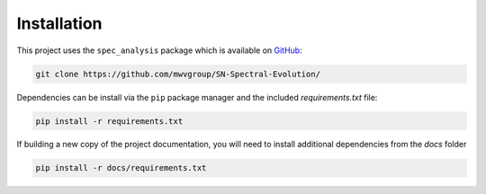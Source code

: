 Installation
============

This project uses the ``spec_analysis`` package which is available on
`GitHub`_:

.. code:: bash

   git clone https://github.com/mwvgroup/SN-Spectral-Evolution/

Dependencies can be install via the ``pip`` package manager and the included
*requirements.txt* file:

.. code:: bash

   pip install -r requirements.txt

If building a new copy of the project documentation, you will need
to install additional dependencies from the *docs* folder

.. code:: bash

   pip install -r docs/requirements.txt

.. _GitHub: https://github.com/mwvgroup/SN-Spectral-Evolution/

